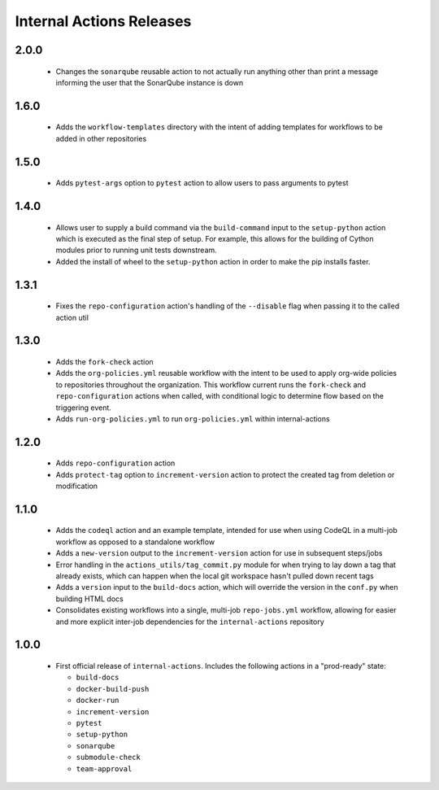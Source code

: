 #########################
Internal Actions Releases
#########################

*****
2.0.0
*****

  * Changes the ``sonarqube`` reusable action to not actually run anything other than print a message informing the user that the SonarQube instance is down

*****
1.6.0
*****

  * Adds the ``workflow-templates`` directory with the intent of adding templates for workflows to be added in other repositories

*****
1.5.0
*****

  * Adds ``pytest-args`` option to ``pytest`` action to allow users to pass arguments to pytest

*****
1.4.0
*****

  * Allows user to supply a build command via the ``build-command`` input to the ``setup-python`` action which is executed as the final step of setup.  For example, this allows for the building of Cython modules prior to running unit tests downstream.
  * Added the install of wheel to the ``setup-python`` action in order to make the pip installs faster.


*****
1.3.1
*****

  * Fixes the ``repo-configuration`` action's handling of the ``--disable`` flag when passing it to the called action util

*****
1.3.0
*****

  * Adds the ``fork-check`` action
  * Adds the ``org-policies.yml`` reusable workflow with the intent to be used to apply org-wide policies to repositories throughout the organization. This workflow current runs the ``fork-check`` and ``repo-configuration`` actions when called, with conditional logic to determine flow based on the triggering event.
  * Adds ``run-org-policies.yml`` to run ``org-policies.yml`` within internal-actions

*****
1.2.0
*****

  * Adds ``repo-configuration`` action
  * Adds ``protect-tag`` option to ``increment-version`` action to protect the created tag from deletion or modification


*****
1.1.0
*****

  * Adds the ``codeql`` action and an example template, intended for use when using CodeQL in a multi-job workflow as opposed to a standalone workflow
  * Adds a ``new-version`` output to the ``increment-version`` action for use in subsequent steps/jobs
  * Error handling in the ``actions_utils/tag_commit.py`` module for when trying to lay down a tag that already exists, which can happen when the local git workspace hasn't pulled down recent tags
  * Adds a ``version`` input to the ``build-docs`` action, which will override the version in the ``conf.py`` when building HTML docs
  * Consolidates existing workflows into a single, multi-job ``repo-jobs.yml`` workflow, allowing for easier and more explicit inter-job dependencies for the ``internal-actions`` repository

*****
1.0.0
*****

  * First official release of ``internal-actions``. Includes the following actions in a "prod-ready" state:

    * ``build-docs``
    * ``docker-build-push``
    * ``docker-run``
    * ``increment-version``
    * ``pytest``
    * ``setup-python``
    * ``sonarqube``
    * ``submodule-check``
    * ``team-approval``
